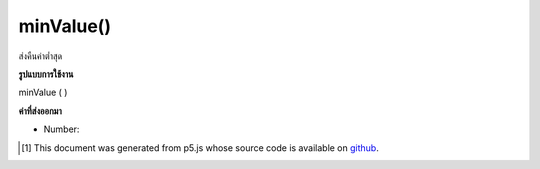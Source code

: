 .. raw:: html

	<script src="https://sketch.netpie.io/widget/p5-widget.js"></script>

minValue()
==========

ส่งคืนค่าต่ำสุด

.. Return the lowest value.

**รูปแบบการใช้งาน**

minValue ( )

**ค่าที่ส่งออกมา**

- Number: 

.. Number: 

.. raw:: html

	<script type="text/p5" data-autoplay data-hide-sourcecode>
	function setup() {
	  var myDictionary = createNumberDict({2 : -10, 4 : 0.65, 1.2 : 3});
	  var lowestValue = myDictionary.minValue(); // value is -10
	}

	</script>

	<br><br>

..  [#f1] This document was generated from p5.js whose source code is available on `github <https://github.com/processing/p5.js>`_.
